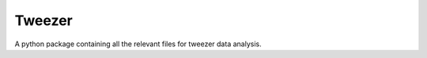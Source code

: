 =========
Tweezer
=========

A python package containing all the relevant files for tweezer data analysis.
